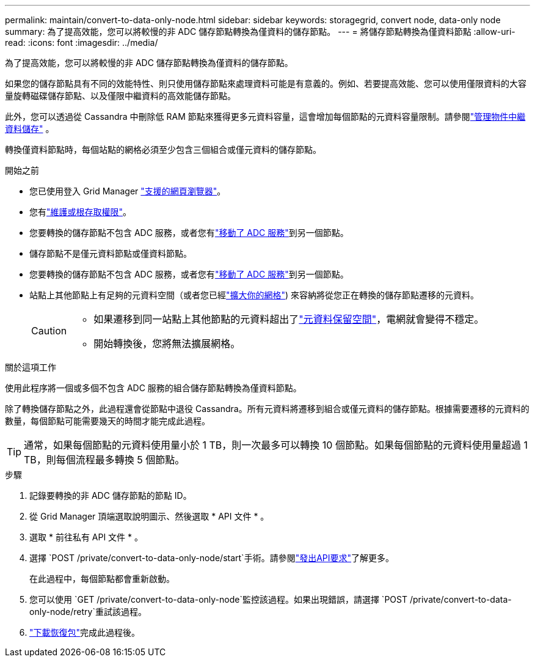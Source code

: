 ---
permalink: maintain/convert-to-data-only-node.html 
sidebar: sidebar 
keywords: storagegrid, convert node, data-only node 
summary: 為了提高效能，您可以將較慢的非 ADC 儲存節點轉換為僅資料的儲存節點。 
---
= 將儲存節點轉換為僅資料節點
:allow-uri-read: 
:icons: font
:imagesdir: ../media/


[role="lead"]
為了提高效能，您可以將較慢的非 ADC 儲存節點轉換為僅資料的儲存節點。

如果您的儲存節點具有不同的效能特性、則只使用儲存節點來處理資料可能是有意義的。例如、若要提高效能、您可以使用僅限資料的大容量旋轉磁碟儲存節點、以及僅限中繼資料的高效能儲存節點。

此外，您可以透過從 Cassandra 中刪除低 RAM 節點來獲得更多元資料容量，這會增加每個節點的元資料容量限制。請參閱link:../admin/managing-object-metadata-storage.html["管理物件中繼資料儲存"] 。

轉換僅資料節點時，每個站點的網格必須至少包含三個組合或僅元資料的儲存節點。

.開始之前
* 您已使用登入 Grid Manager link:../admin/web-browser-requirements.html["支援的網頁瀏覽器"]。
* 您有link:../admin/admin-group-permissions.html["維護或根存取權限"]。
* 您要轉換的儲存節點不包含 ADC 服務，或者您有link:../maintain/move-adc-service.html["移動了 ADC 服務"]到另一個節點。
* 儲存節點不是僅元資料節點或僅資料節點。
* 您要轉換的儲存節點不包含 ADC 服務，或者您有link:../maintain/move-adc-service.html["移動了 ADC 服務"]到另一個節點。
* 站點上其他節點上有足夠的元資料空間（或者您已經link:../expand/index.html["擴大你的網格"]) 來容納將從您正在轉換的儲存節點遷移的元資料。
+
[CAUTION]
====
** 如果遷移到同一站點上其他節點的元資料超出了link:../admin/managing-object-metadata-storage.html["元資料保留空間"]，電網就會變得不穩定。
** 開始轉換後，您將無法擴展網格。


====


.關於這項工作
使用此程序將一個或多個不包含 ADC 服務的組合儲存節點轉換為僅資料節點。

除了轉換儲存節點之外，此過程還會從節點中退役 Cassandra。所有元資料將遷移到組合或僅元資料的儲存節點。根據需要遷移的元資料的數量，每個節點可能需要幾天的時間才能完成此過程。


TIP: 通常，如果每個節點的元資料使用量小於 1 TB，則一次最多可以轉換 10 個節點。如果每個節點的元資料使用量超過 1 TB，則每個流程最多轉換 5 個節點。

.步驟
. 記錄要轉換的非 ADC 儲存節點的節點 ID。
. 從 Grid Manager 頂端選取說明圖示、然後選取 * API 文件 * 。
. 選取 * 前往私有 API 文件 * 。
. 選擇 `POST /private/convert-to-data-only-node/start`手術。請參閱link:../admin/using-grid-management-api.html#issue-api-requests["發出API要求"]了解更多。
+
在此過程中，每個節點都會重新啟動。

. 您可以使用 `GET /private/convert-to-data-only-node`監控該過程。如果出現錯誤，請選擇 `POST /private/convert-to-data-only-node/retry`重試該過程。
. link:../maintain/downloading-recovery-package.html["下載恢復包"]完成此過程後。

